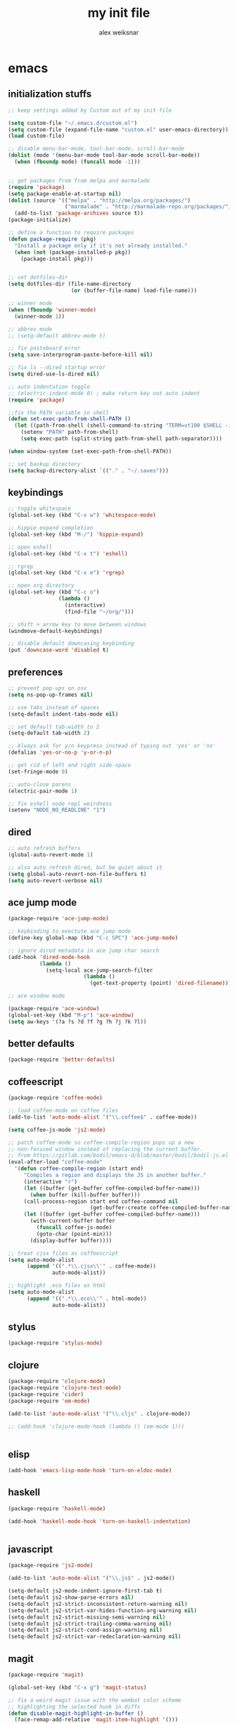 #+TITLE: my init file
#+AUTHOR: alex weiksnar

* emacs
** initialization stuffs
   #+NAME: package-init
   #+BEGIN_SRC emacs-lisp :tangle no
     ;; keep settings added by Custom out of my init file

     (setq custom-file "~/.emacs.d/custom.el")
     (setq custom-file (expand-file-name "custom.el" user-emacs-directory))
     (load custom-file)

     ;; disable menu-bar-mode, tool-bar-mode, scroll-bar-mode
     (dolist (mode '(menu-bar-mode tool-bar-mode scroll-bar-mode))
       (when (fboundp mode) (funcall mode -1)))


     ;; get packages from from melpa and marmalade
     (require 'package)
     (setq package-enable-at-startup nil)
     (dolist (source '(("melpa" . "http://melpa.org/packages/")
                       ("marmalade" . "http://marmalade-repo.org/packages/")))
       (add-to-list 'package-archives source t))
     (package-initialize)

     ;; define a function to require packages
     (defun package-require (pkg)
       "Install a package only if it's not already installed."
       (when (not (package-installed-p pkg))
         (package-install pkg)))


     ;; set dotfiles-dir 
     (setq dotfiles-dir (file-name-directory
                         (or (buffer-file-name) load-file-name)))

     ;; winner mode
     (when (fboundp 'winner-mode)
       (winner-mode 1))

     ;; abbrev mode
     ;; (setq-default abbrev-mode t)

     ;; fix pasteboard error
     (setq save-interprogram-paste-before-kill nil)

     ;; fix ls --dired startup error
     (setq dired-use-ls-dired nil)

     ;; auto indentation toggle
     ;; (electric-indent-mode 0) ; make return key not auto indent
     (require 'package)

     ;;fix the PATH variable in shell
     (defun set-exec-path-from-shell-PATH ()
       (let ((path-from-shell (shell-command-to-string "TERM=vt100 $SHELL -i -c 'echo $PATH'")))
         (setenv "PATH" path-from-shell)
         (setq exec-path (split-string path-from-shell path-separator))))

     (when window-system (set-exec-path-from-shell-PATH))

     ;; set backup directory
     (setq backup-directory-alist `(("." . "~/.saves")))

   #+END_SRC

** keybindings

   #+NAME: keybindings
   #+BEGIN_SRC emacs-lisp :tangle no
     ;; toggle whitespace
     (global-set-key (kbd "C-x w") 'whitespace-mode)

     ;; hippie expand completion
     (global-set-key (kbd "M-/") 'hippie-expand)

     ;; open eshell
     (global-set-key (kbd "C-x t") 'eshell)

     ;; rgrep
     (global-set-key (kbd "C-x e") 'rgrep)

     ;; open org directory
     (global-set-key (kbd "C-c o")
                     (lambda ()
                       (interactive)
                       (find-file "~/org/")))

     ;; shift + arrow key to move between windows
     (windmove-default-keybindings)

     ;; disable default downcasing keybinding
     (put 'downcase-word 'disabled t)
   #+END_SRC
   
** preferences
   
   #+NAME: preferences
   #+BEGIN_SRC emacs-lisp :tangle no
     ;; prevent pop-ups on osx
     (setq ns-pop-up-frames nil)

     ;; use tabs instead of spaces
     (setq-default indent-tabs-mode nil)

     ;; set default tab-width to 2
     (setq-default tab-width 2)

     ;; Always ask for y/n keypress instead of typing out 'yes' or 'no'
     (defalias 'yes-or-no-p 'y-or-n-p)

     ;; get rid of left and right side-space
     (set-fringe-mode 0)

     ;; auto-close parens
     (electric-pair-mode 1)

     ;; fix eshell node repl weirdness
     (setenv "NODE_NO_READLINE" "1")
   #+END_SRC
   
** dired
   
   #+NAME: dired
   #+BEGIN_SRC emacs-lisp :tangle no
   ;; auto refresh buffers
   (global-auto-revert-mode 1)

   ;; also auto refresh dired, but be quiet about it
   (setq global-auto-revert-non-file-buffers t)
   (setq auto-revert-verbose nil)

   #+END_SRC
   
   
   #+END_SRC
   
** ace jump mode
   #+NAME: ace-jump-mode 
   #+BEGIN_SRC emacs-lisp :tangle no
     (package-require 'ace-jump-mode)

     ;; keybinding to exectute ace jump mode
     (define-key global-map (kbd "C-c SPC") 'ace-jump-mode)

     ;; ignore dired metadata in ace jump char search
     (add-hook 'dired-mode-hook
               (lambda ()
                 (setq-local ace-jump-search-filter
                             (lambda ()
                               (get-text-property (point) 'dired-filename)))))

     ;; ace window mode

     (package-require 'ace-window)
     (global-set-key (kbd "M-p") 'ace-window)
     (setq aw-keys '(?a ?s ?d ?f ?g ?h ?j ?k ?l))
   #+END_SRC

** better defaults
  #+NAME: better-defaults
  #+BEGIN_SRC emacs-lisp :tangle no
    (package-require 'better-defaults)
  #+END_SRC
  
** coffeescript
   #+NAME: coffeescript
   #+BEGIN_SRC emacs-lisp :tangle no
     (package-require 'coffee-mode)

     ;; load coffee-mode on coffee files
     (add-to-list 'auto-mode-alist '("\\.coffee$" . coffee-mode))

     (setq coffee-js-mode 'js2-mode)

     ;; patch coffee-mode so coffee-compile-region pops up a new
     ;; non-focused window instead of replacing the current buffer.
     ;; from https://gitlab.com/bodil/emacs-d/blob/master/bodil/bodil-js.el
     (eval-after-load "coffee-mode"
       '(defun coffee-compile-region (start end)
          "Compiles a region and displays the JS in another buffer."
          (interactive "r")
          (let ((buffer (get-buffer coffee-compiled-buffer-name)))
            (when buffer (kill-buffer buffer)))
          (call-process-region start end coffee-command nil
                               (get-buffer-create coffee-compiled-buffer-name) nil "-s" "-p" "--bare")
          (let ((buffer (get-buffer coffee-compiled-buffer-name)))
            (with-current-buffer buffer
              (funcall coffee-js-mode)
              (goto-char (point-min)))
            (display-buffer buffer))))

     ;; treat cjsx files as coffeescript
     (setq auto-mode-alist
           (append '((".*\\.cjsx\\'" . coffee-mode))
                   auto-mode-alist))

     ;; highlight .eco files as html
     (setq auto-mode-alist
           (append '((".*\\.eco\\'" . html-mode))
                   auto-mode-alist))

   #+END_SRC
   
** stylus
   #+NAME: stylus
   #+BEGIN_SRC emacs-lisp :tangle no
     (package-require 'stylus-mode)
   #+END_SRC
   
** clojure
   #+NAME: clojure
   #+BEGIN_SRC emacs-lisp :tangle no
     (package-require 'clojure-mode)
     (package-require 'clojure-test-mode)
     (package-require 'cider)
     (package-require 'om-mode)

     (add-to-list 'auto-mode-alist '("\\.cljs" . clojure-mode))

     ;; (add-hook 'clojure-mode-hook (lambda () (om-mode 1)))


   #+END_SRC
   
** elisp
   #+NAME: elisp
   #+BEGIN_SRC emacs-lisp :tangle no
     (add-hook 'emacs-lisp-mode-hook 'turn-on-eldoc-mode)
   #+END_SRC
   
** haskell
   #+NAME: haskell
   #+BEGIN_SRC emacs-lisp :tangle no
     (package-require 'haskell-mode)

     (add-hook 'haskell-mode-hook 'turn-on-haskell-indentation)


   #+END_SRC
   
** javascript
   #+NAME: javascript
   #+BEGIN_SRC emacs-lisp :tangle no
     (package-require 'js2-mode)

     (add-to-list 'auto-mode-alist '("\\.js$" . js2-mode))

     (setq-default js2-mode-indent-ignore-first-tab t)
     (setq-default js2-show-parse-errors nil)
     (setq-default js2-strict-inconsistent-return-warning nil)
     (setq-default js2-strict-var-hides-function-arg-warning nil)
     (setq-default js2-strict-missing-semi-warning nil)
     (setq-default js2-strict-trailing-comma-warning nil)
     (setq-default js2-strict-cond-assign-warning nil)
     (setq-default js2-strict-var-redeclaration-warning nil)

   #+END_SRC
   
** magit
   #+NAME: magit 
   #+BEGIN_SRC emacs-lisp :tangle no
     (package-require 'magit)

     (global-set-key (kbd "C-x g") 'magit-status)

     ;; fix a weird magit issue with the wombat color scheme
     ;; highlighting the selected hunk in diffs
     (defun disable-magit-highlight-in-buffer ()
       (face-remap-add-relative 'magit-item-highlight '()))

     (add-hook 'magit-status-mode-hook 'disable-magit-highlight-in-buffer)

   #+END_SRC
   
** org mode
   #+NAME: org-mode
   #+BEGIN_SRC emacs-lisp :tangle no
     ;; alex-org.el --- org-mode settings
     (package-require 'org)

     ;; org mode key bindings
     (global-set-key "\C-cl" 'org-store-link)
     (global-set-key "\C-cc" 'org-capture)
     (global-set-key "\C-ca" 'org-agenda)
     (global-set-key "\C-cb" 'org-iswitchb)
     (setq org-log-done t)
     (setq org-log-done 'note)

     ;; unset local key so I can use ace-jump-mode in org-mode
     (add-hook 'org-mode-hook
               (lambda () (local-unset-key (kbd "C-c SPC"))))
   #+END_SRC

** helm
   #+NAME: helm   
   #+BEGIN_SRC emacs-lisp :tangle no
     (package-require 'helm)

     (global-set-key (kbd "C-c h") 'helm-find-files)

     ;; M-y to helm-show-kill-ring
     ;; http://sachachua.com/blog/2014/12/emacs-m-y-helm-show-kill-ring/
     (global-set-key (kbd "M-y") 'helm-show-kill-ring)

     (helm-mode 1)
   #+END_SRC
   
** find files in project
   #+NAME: fiplr
   #+BEGIN_SRC emacs-lisp :tangle no
     (package-require 'fiplr)

     (setq fiplr-root-markers '(".git" ".svn"))

     ;; ignore these in file finder
     (setq fiplr-ignored-globs '((directories (".git" ".svn" "node_modules"))
                                 (files ("*.jpg" "*.png" "*.zip" "*~"))))

     ;; fuzzy file finder in project
     (global-set-key (kbd "C-x f") 'fiplr-find-file)
   #+END_SRC
   
** paredit
   #+NAME: paredit
   #+BEGIN_SRC emacs-lisp :tangle no

     (package-require 'paredit)

     (autoload 'enable-paredit-mode "paredit" "Turn on pseudo-structural editing of Lisp code." t)

     (setq paredit-hooks
           '(emacs-lisp-mode-hook
             clojure-mode-hook))

     (dolist (hook paredit-hooks)
       (add-hook hook #'enable-paredit-mode))


   #+END_SRC
   
** skewer mode
#+NAME: skewer-mode
#+BEGIN_SRC emacs-lisp :tangle no
  ;; skewer-mode --- https://github.com/skeeto/skewer-mode

  (package-require 'simple-httpd)
  (package-require 'skewer-mode)

  ;; add js2, html, and css hooks for skewer mode
  (skewer-setup)


#+END_SRC

** web mode
   #+NAME: web-mode
   #+BEGIN_SRC emacs-lisp :tangle no
     ;; web-mode http://web-mode.org/

     (package-require 'web-mode)

     (add-to-list 'auto-mode-alist '("\\.html?\\'" . web-mode))
     (add-to-list 'auto-mode-alist '("\\.eco\\'" . web-mode))
     (add-to-list 'auto-mode-alist '("\\.erb\\'" . web-mode))

   #+END_SRC

** rainbow mode
   #+NAME: rainbow-mode
   #+BEGIN_SRC emacs-lisp :tangle no
     (package-require 'rainbow-mode)

     (defun activate-rainbow-mode ()
       (rainbow-mode 1))

     (defun stylus-rainbow-mode ()
       (when (and (stringp buffer-file-name)
                  (string-match "\\.styl\\'" buffer-file-name))
         (activate-rainbow-mode)))

     ;; use rainbow-mode in css
     (add-hook 'css-mode-hook 'activate-rainbow-mode)

     ;; use rainbow-mode in stylus
     (add-hook 'find-file-hook 'stylus-rainbow-mode)
   #+END_SRC

** nyan mode
   #+NAME: nyan-mode
   #+BEGIN_SRC emacs-lisp :tangle no
     (package-require 'nyan-mode)
     (nyan-mode 1)
     (setq nyan-bar-length 16)
   #+END_SRC
** yasnippet
   #+NAME: yasnippet
   #+BEGIN_SRC emacs-lisp :tangle no
     ;; (package-require 'popup)
     (package-require 'yasnippet)
     (package-require 'yasnippet-bundle)
     (yas-global-mode 1)
     ;; (yas-initialize)

     ;; prevent yasnippet from indenting
     (setq yas-indent-line nil)

     (setq yas-root-directory
           (concat dotfiles-dir "snippets"))

     ;; (yas-load-directory
     ;;  (concat dotfiles-dir "snippets"))
   #+END_SRC
   
** multiple cursors
   #+NAME: yasnippet
   #+BEGIN_SRC emacs-lisp :tangle no
     (package-require 'multiple-cursors)

     (global-set-key (kbd "C-S-c C-S-c") 'mc/edit-lines)

     (global-set-key (kbd "C->") 'mc/mark-next-like-this)
     (global-set-key (kbd "C-<") 'mc/mark-previous-like-this)
     (global-set-key (kbd "C-c C-<") 'mc/mark-all-like-this)

   #+END_SRC

** org-present
   #+NAME: org-present
   #+BEGIN_SRC emacs-lisp :tangle no
     (package-require 'org-present)

     (eval-after-load "org-present"
       '(progn
          (add-hook 'org-present-mode-hook
                    (lambda ()
                      (org-present-big)
                      (org-display-inline-images)
                      (org-present-hide-cursor)
                      (org-present-read-only)))
          (add-hook 'org-present-mode-quit-hook
                    (lambda ()
                      (org-present-small)
                      (org-remove-inline-images)
                      (org-present-show-cursor)
                      (org-present-read-write)))))
   #+END_SRC


** exec path from shell
   #+NAME: exec-path
   #+BEGIN_SRC emacs-lisp :tangle no
     (package-require 'exec-path-from-shell)

     ;; get PATH
     (when (memq window-system '(mac ns))
       (exec-path-from-shell-initialize))

   #+END_SRC

** =init.el=
   #+BEGIN_SRC emacs-lisp :tangle yes :noweb no-export :exports code
     <<package-init>>
     <<keybindings>>
     <<preferences>>
     <<dired>>
     <<ace-jump-mode>>
     <<coffeescript>>
     <<stylus>>
     <<clojure>>
     <<elisp>>
     <<haskell>>
     <<javascript>>
     <<magit>>
     <<org-mode>>
     <<helm>>
     <<fiplr>>
     <<paredit>>
     <<skewer-mode>>
     <<web-mode>>
     <<rainbow-mode>>
     <<nyan-mode>>
     <<yasnippet>>
     <<org-present>>
     <<exec-path>>
   #+END_SRC
